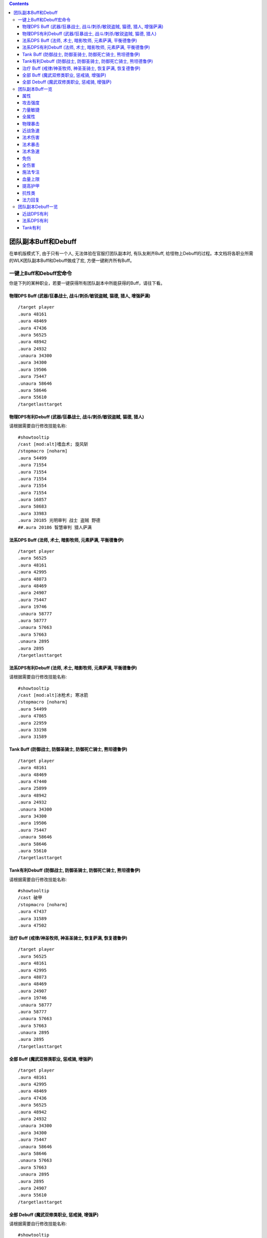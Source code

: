 .. contents::

.. _RaidBuff:

团队副本Buff和Debuff
===============================================================================
.. image:: RaidBuff.png
.. image:: RaidDeBuff.png

在单机版模式下, 由于只有一个人, 无法体验在官服打团队副本时, 有队友刷齐Buff, 给怪物上Debuff的过程。本文档将各职业所需的WLK团队副本Buff和Debuff做成了宏, 方便一键刷齐所有Buff。


一键上Buff和Debuff宏命令
-------------------------------------------------------------------------------
你是下列的某种职业，若要一键获得所有团队副本中所能获得的Buff，请往下看。

.. _RaidBuff_PhysicDPS:

物理DPS Buff (武器/狂暴战士, 战斗/刺杀/敏锐盗贼, 猫德, 猎人, 增强萨满)
~~~~~~~~~~~~~~~~~~~~~~~~~~~~~~~~~~~~~~~~~~~~~~~~~~~~~~~~~~~~~~~~~~~~~~~~~~~~~~~
::

    /target player
    .aura 48161
    .aura 48469
    .aura 47436
    .aura 56525
    .aura 48942
    .aura 24932
    .unaura 34300
    .aura 34300
    .aura 19506
    .aura 75447
    .unaura 58646
    .aura 58646
    .aura 55610
    /targetlasttarget


.. _RaidDebuff_PhysicDPS:

物理DPS有利Debuff (武器/狂暴战士, 战斗/刺杀/敏锐盗贼, 猫德, 猎人)
~~~~~~~~~~~~~~~~~~~~~~~~~~~~~~~~~~~~~~~~~~~~~~~~~~~~~~~~~~~~~~~~~~~~~~~~~~~~~~~
请根据需要自行修改技能名称::

    #showtooltip
    /cast [mod:alt]嗜血术; 旋风斩
    /stopmacro [noharm]
    .aura 54499
    .aura 71554
    .aura 71554
    .aura 71554
    .aura 71554
    .aura 71554
    .aura 16857
    .aura 58683
    .aura 33983
    .aura 20185 光明审判 战士 盗贼 野德
    ##.aura 20186 智慧审判 猎人萨满


.. _RaidBuff_SpellDPS:

法系DPS Buff (法师, 术士, 暗影牧师, 元素萨满, 平衡德鲁伊)
~~~~~~~~~~~~~~~~~~~~~~~~~~~~~~~~~~~~~~~~~~~~~~~~~~~~~~~~~~~~~~~~~~~~~~~~~~~~~~~
::

    /target player
    .aura 56525
    .aura 48161
    .aura 42995
    .aura 48073
    .aura 48469
    .aura 24907
    .aura 75447
    .aura 19746
    .unaura 58777
    .aura 58777
    .unaura 57663
    .aura 57663
    .unaura 2895
    .aura 2895
    /targetlasttarget


.. _RaidDebuff_SpellDPS:

法系DPS有利Debuff (法师, 术士, 暗影牧师, 元素萨满, 平衡德鲁伊)
~~~~~~~~~~~~~~~~~~~~~~~~~~~~~~~~~~~~~~~~~~~~~~~~~~~~~~~~~~~~~~~~~~~~~~~~~~~~~~~
请根据需要自行修改技能名称::

    #showtooltip
    /cast [mod:alt]冰枪术; 寒冰箭
    /stopmacro [noharm]
    .aura 54499
    .aura 47865
    .aura 22959
    .aura 33198
    .aura 31589


.. _RaidBuff_Tank:

Tank Buff (防御战士, 防御圣骑士, 防御死亡骑士, 熊坦德鲁伊)
~~~~~~~~~~~~~~~~~~~~~~~~~~~~~~~~~~~~~~~~~~~~~~~~~~~~~~~~~~~~~~~~~~~~~~~~~~~~~~~
::

    /target player
    .aura 48161
    .aura 48469
    .aura 47440
    .aura 25899
    .aura 48942
    .aura 24932
    .unaura 34300
    .aura 34300
    .aura 19506
    .aura 75447
    .unaura 58646
    .aura 58646
    .aura 55610
    /targetlasttarget


.. _RaidDebuff_Tank:

Tank有利Debuff (防御战士, 防御圣骑士, 防御死亡骑士, 熊坦德鲁伊)
~~~~~~~~~~~~~~~~~~~~~~~~~~~~~~~~~~~~~~~~~~~~~~~~~~~~~~~~~~~~~~~~~~~~~~~~~~~~~~~
请根据需要自行修改技能名称::

    #showtooltip
    /cast 破甲
    /stopmacro [noharm]
    .aura 47437
    .aura 31589
    .aura 47502


.. _RaidBuff_Healer:

治疗 Buff (戒律/神圣牧师, 神圣圣骑士, 恢复萨满, 恢复德鲁伊)
~~~~~~~~~~~~~~~~~~~~~~~~~~~~~~~~~~~~~~~~~~~~~~~~~~~~~~~~~~~~~~~~~~~~~~~~~~~~~~~
::

    /target player
    .aura 56525
    .aura 48161
    .aura 42995
    .aura 48073
    .aura 48469
    .aura 24907
    .aura 19746
    .unaura 58777
    .aura 58777
    .unaura 57663
    .aura 57663
    .unaura 2895
    .aura 2895
    /targetlasttarget


.. _RaidBuff_Everything:

全部 Buff (魔武双修类职业, 惩戒骑, 增强萨)
~~~~~~~~~~~~~~~~~~~~~~~~~~~~~~~~~~~~~~~~~~~~~~~~~~~~~~~~~~~~~~~~~~~~~~~~~~~~~~~
::

    /target player
    .aura 48161
    .aura 42995
    .aura 48469
    .aura 47436
    .aura 56525
    .aura 48942
    .aura 24932
    .unaura 34300
    .aura 34300
    .aura 75447
    .unaura 58646
    .aura 58646
    .unaura 57663
    .aura 57663
    .unaura 2895
    .aura 2895
    .aura 24907
    .aura 55610
    /targetlasttarget


.. _RaidDebuff_Everything:

全部 Debuff (魔武双修类职业, 惩戒骑, 增强萨)
~~~~~~~~~~~~~~~~~~~~~~~~~~~~~~~~~~~~~~~~~~~~~~~~~~~~~~~~~~~~~~~~~~~~~~~~~~~~~~~
请根据需要自行修改技能名称::

    #showtooltip
    /cast [mod:alt]冰枪术; 寒冰箭
    /stopmacro [noharm]
    .aura 47437
    .aura 31589
    .aura 47502
    .aura 47865
    .aura 22959
    .aura 33198
    .aura 54499
    .aura 71554
    .aura 71554
    .aura 71554
    .aura 71554
    .aura 71554
    .aura 16857
    .aura 58683
    .aura 33983
    .aura 20185


团队副本Buff一览
-------------------------------------------------------------------------------

属性
~~~~~~~~~~~~~~~~~~~~~~~~~~~~~~~~~~~~~~~~~~~~~~~~~~~~~~~~~~~~~~~~~~~~~~~~~~~~~~~
包括: 王者祝福, 真言术: 韧, 奥术智慧, 神圣之灵, 野性印记

60级::

    /target player
    .aura 56525
    .aura 10938
    .aura 10157
    .aura 27841
    .aura 9885
    /targetlasttaget

70级::

    /target player
    .aura 56525
    .aura 25389
    .aura 27126
    .aura 25312
    .aura 26990
    /targetlasttaget

80级::

    /target player
    .aura 56525
    .aura 48161
    .aura 42995
    .aura 48073
    .aura 48469
    /targetlasttaget


攻击强度
~~~~~~~~~~~~~~~~~~~~~~~~~~~~~~~~~~~~~~~~~~~~~~~~~~~~~~~~~~~~~~~~~~~~~~~~~~~~~~~
::

    .aura 47436 战斗怒吼 +550AP 持续2分钟
    .aura 48934 力量祝福 +550AP 持续30分钟
    .aura 19506 强击光环 +10%AP


力量敏捷
~~~~~~~~~~~~~~~~~~~~~~~~~~~~~~~~~~~~~~~~~~~~~~~~~~~~~~~~~~~~~~~~~~~~~~~~~~~~~~~
::

    .aura 57623 凛冬号角 (死亡骑士技能) 力量敏捷+155点 持续2分钟

    # 注: 该技能的aura可以叠加, 使用时要用unaura trick
    .aura 58646 大地之力图腾 (萨满技能) 力量敏捷+155点 永久


全属性
~~~~~~~~~~~~~~~~~~~~~~~~~~~~~~~~~~~~~~~~~~~~~~~~~~~~~~~~~~~~~~~~~~~~~~~~~~~~~~~
::

    .aura 48469 野性赐福 750护甲, 54全抗, 37全属性
    .aura 56525 王者祝福 10%全属性


物理暴击
~~~~~~~~~~~~~~~~~~~~~~~~~~~~~~~~~~~~~~~~~~~~~~~~~~~~~~~~~~~~~~~~~~~~~~~~~~~~~~~
::

    .aura 24932 兽群领袖光环 (德鲁伊技能) +5%物理暴击

    # 该技能配合兽群领袖光环使用, 面板上隐藏, 但有效果
    # 注: 该技能的aura可以叠加, 使用时要用unaura trick
    .aura 34300 强化兽群领袖 暴击加血, 并给自己恢复法力


近战急速
~~~~~~~~~~~~~~~~~~~~~~~~~~~~~~~~~~~~~~~~~~~~~~~~~~~~~~~~~~~~~~~~~~~~~~~~~~~~~~~
::

    .aura 55610 强化冰爪 (冰DK天赋) 100码内全团+20%近战急速, 本人额外+5%近战急速, 光环效果

    # 注: 该技能的aura可以叠加, 使用时要用unaura trick
    .aura 8515 风怒图腾 (萨满技能) +16%近战急速, 光环效果


法术伤害
~~~~~~~~~~~~~~~~~~~~~~~~~~~~~~~~~~~~~~~~~~~~~~~~~~~~~~~~~~~~~~~~~~~~~~~~~~~~~~~
::

    # 注: 该技能的aura可以叠加, 使用时要用unaura trick
    .aura 57663 愤怒图腾 (萨满技能) +280法伤 光环效果


法术暴击
~~~~~~~~~~~~~~~~~~~~~~~~~~~~~~~~~~~~~~~~~~~~~~~~~~~~~~~~~~~~~~~~~~~~~~~~~~~~~~~
::

    .aura 24907 枭兽光环 (平衡德天赋) +5%法暴 永久持续
    .aura xxxxx 元素之誓 (元素萨天赋) +5%法爆 永久持续


法术急速
~~~~~~~~~~~~~~~~~~~~~~~~~~~~~~~~~~~~~~~~~~~~~~~~~~~~~~~~~~~~~~~~~~~~~~~~~~~~~~~
::

    # 注: 该技能的aura可以叠加, 使用时要用unaura trick
    .aura 2895 风惩图腾 (萨满技能) 5%急速 可叠加 永久持续


免伤
~~~~~~~~~~~~~~~~~~~~~~~~~~~~~~~~~~~~~~~~~~~~~~~~~~~~~~~~~~~~~~~~~~~~~~~~~~~~~~~
::

    .aura 25899 庇护祝福 (圣骑士技能) +10%耐 3%免伤


全伤害
~~~~~~~~~~~~~~~~~~~~~~~~~~~~~~~~~~~~~~~~~~~~~~~~~~~~~~~~~~~~~~~~~~~~~~~~~~~~~~~
::

    .aura 75447 凶性鼓舞 (兽王猎人天赋) +3%总伤害


施法专注
~~~~~~~~~~~~~~~~~~~~~~~~~~~~~~~~~~~~~~~~~~~~~~~~~~~~~~~~~~~~~~~~~~~~~~~~~~~~~~~
::

    .aura 19746 专注光环 -35% 施法时因受到攻击而损失的施法时间 [骑士光环]


血量上限
~~~~~~~~~~~~~~~~~~~~~~~~~~~~~~~~~~~~~~~~~~~~~~~~~~~~~~~~~~~~~~~~~~~~~~~~~~~~~~~
::

    .aura 48161 真言术: 韧 +165耐力 持续30分钟
    .aura 47982 血之契约 +1330HP上限 永久持续
    .aura 47440 命令怒吼 +2255hp上限 持续2分钟
    .aura 25899 庇护祝福 +10%耐 3%免伤 持续30分钟


提高护甲
~~~~~~~~~~~~~~~~~~~~~~~~~~~~~~~~~~~~~~~~~~~~~~~~~~~~~~~~~~~~~~~~~~~~~~~~~~~~~~~
::

    .aura 48942 虔诚光环 +1205护甲


抗性类
~~~~~~~~~~~~~~~~~~~~~~~~~~~~~~~~~~~~~~~~~~~~~~~~~~~~~~~~~~~~~~~~~~~~~~~~~~~~~~~
::

    .aura 49071 野性守护 +130 自然抗 [猎人光环]
    .aura 48947 火炕光环 +130 火焰抗 [骑士光环]
    .aura 48945 冰抗光环 +130 冰霜抗 [骑士光环]
    .aura 48943 暗抗光环 +130 暗影抗 [骑士光环]
    .aura 48170 暗影防护 +130 暗影抗 [牧师buff] 不可以跟骑士光环叠加 但不占圣骑士的光环位置


法力回复
~~~~~~~~~~~~~~~~~~~~~~~~~~~~~~~~~~~~~~~~~~~~~~~~~~~~~~~~~~~~~~~~~~~~~~~~~~~~~~~
::

    .aura 48938 强效智慧祝福 (圣骑士技能) 每5秒恢复92点法力, 持续30分钟

    # 注: 该技能的aura可以叠加, 使用时要用unaura trick
    .aura 58777 法力之泉图腾 (撒吗技能) 每5秒恢复92点法力, 持续30分钟


团队副本Debuff一览
-------------------------------------------------------------------------------
以下的Debuff都需要对怪物释放, 使得对团队产生有利效果。


近战DPS有利
~~~~~~~~~~~~~~~~~~~~~~~~~~~~~~~~~~~~~~~~~~~~~~~~~~~~~~~~~~~~~~~~~~~~~~~~~~~~~~~
::

    .aura 54499 十字军之心 +3%被暴击几率 持续20秒
    .aura 71554 破甲 每次-4%甲 持续30秒 可叠加5次 需要X5
    .aura 16857 精灵之火 -5%护甲 持续5分钟
    .aura 58683 狠毒战斗 被毒药影响, 使得受到物理伤害+4%
    .aura 33983 芒果 +30%流血伤害
    .aura 20185 光明审判 (对战士, 盗贼, 猫德, 死亡骑士有效)
    .aura 20186 智慧审判 (对圣骑士, 萨满, 猎人有效)


法系DPS有利
~~~~~~~~~~~~~~~~~~~~~~~~~~~~~~~~~~~~~~~~~~~~~~~~~~~~~~~~~~~~~~~~~~~~~~~~~~~~~~~
::

    .aura 54499 十字军之心 +3%被暴击几率 持续20秒
    .aura 47865 元素诅咒 -165全抗, +13%伤害, 持续5分钟
    .aura 22959 强化灼烧 +5%暴, 持续30秒, 无法和极寒冰冻叠加
    .aura 33198 苦难 +3%被命中几率 持续24秒
    .aura 31589 减速术 -60%移动, 远程攻击速度, +30%施法时间, 持续15秒


Tank有利
~~~~~~~~~~~~~~~~~~~~~~~~~~~~~~~~~~~~~~~~~~~~~~~~~~~~~~~~~~~~~~~~~~~~~~~~~~~~~~~
::

    .aura 47437 挫志怒吼 -410攻击强度
    .aura 31589 减速术 -60%移动, 远程攻击速度, +30%施法时间, 持续15秒
    .aura 47502 雷霆一击 攻击间隔+10%
    .aura 27648 雷霆之怒 攻击间隔+20% 逐风者之剑特效
